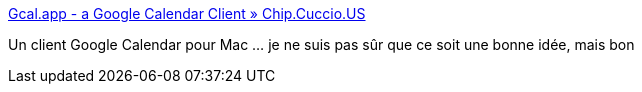 :jbake-type: post
:jbake-status: published
:jbake-title: Gcal.app - a Google Calendar Client » Chip.Cuccio.US
:jbake-tags: calendar,desktop,macosx,productivité,software,_mois_juil.,_année_2006
:jbake-date: 2006-07-07
:jbake-depth: ../
:jbake-uri: shaarli/1152265096000.adoc
:jbake-source: https://nicolas-delsaux.hd.free.fr/Shaarli?searchterm=http%3A%2F%2Fchip.cuccio.us%2Fprojects%2Fgcal%2F&searchtags=calendar+desktop+macosx+productivit%C3%A9+software+_mois_juil.+_ann%C3%A9e_2006
:jbake-style: shaarli

http://chip.cuccio.us/projects/gcal/[Gcal.app - a Google Calendar Client » Chip.Cuccio.US]

Un client Google Calendar pour Mac ... je ne suis pas sûr que ce soit une bonne idée, mais bon
